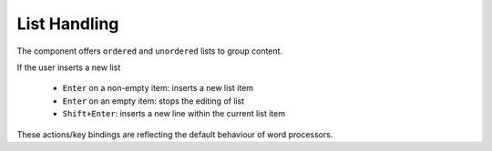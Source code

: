 .. _pages/ui_html_editing/list_handling#list_handling:

List Handling
*************

The component offers ``ordered`` and ``unordered`` lists to group content.

If the user inserts a new list

   * ``Enter`` on a non-empty item: inserts a new list item
   * ``Enter`` on an empty item: stops the editing of list
   * ``Shift+Enter``: inserts a new line within the current list item

These actions/key bindings are reflecting the default behaviour of word processors.